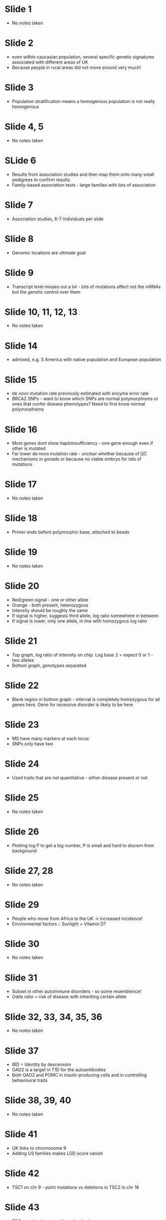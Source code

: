#+TITLE Mapping complex diseases II
#+AUTHOR Dr C A Sargent, Dept of Pathology
#+DATE Tue 20 Oct, 2015

* Slide 1
 - No notes taken

* Slide 2
 - even within caucasian population, several specific genetic signatures associated with different areas of UK
 - Because people in rural areas did not move around very much!

* Slide 3
 - Population stratification means a homogenous population is not really homogenous

* Slide 4, 5
 - No notes taken

* SLide 6
 - Results from association studies and then map them onto many small pedigrees to confirm results
 - Family-based association tests - large families with lots of association

* Slide 7
 - Association studies, 6-7 individuals per slide

* Slide 8
 - Genomic locations are ultimate goal

* Slide 9
 - Transcript level misses out a lot - lots of mutations affect not the mRNAs but the genetic control over them

* Slide 10, 11, 12, 13
 - No notes taken

* Slide 14
 - admixed, e.g. S America with native population and European population

* Slide 15
 - de novo mutation rate previously estimated with enzyme error rate
 - BRCA2 SNPs - want to know which SNPs are normal polymorphisms or ones that confer disease phenotypes? Need to first know normal polymorphisms

* Slide 16
 - Most genes dont show haploinsufficiency - one gene enough even if other is mutated
 - Far lower de novo mutation rate - unclear whether because of QC mechanisms in gonads or because no viable embryo for lots of mutations

* Slide 17
 - No notes taken

* Slide 18
 - Primer ends before polymorphic base, attached to beads

* Slide 19
 - No notes taken

* Slide 20
 - Red/green signal - one or other allele
 - Orange - both present, heterozygous
 - Intensity should be roughly the same
 - If signal is higher, suggests third allele, log ratio somewhere in between
 - If signal is lower, only one allele, in line with homozygous log ratio

* Slide 21
 - Top graph, log ratio of intensity on chip. Log base 2 = expect 0 or 1 - two alleles
 - Bottom graph, genotypes separated

* Slide 22
 - Blank region in bottom graph - interval is completely homozygous for all genes here. Gene for recessive disorder is likely to be here

* Slide 23
 - MS have many markers at each locus
 - SNPs only have two

* Slide 24
 - Used traits that are not quantitative - either disease present or not

* Slide 25
 - No notes taken

* Slide 26
 - Plotting log P to get a big number, P is small and hard to discern from background

* Slide 27, 28
 - No notes taken

* Slide 29
 - People who move from Africa to the UK -> increased incidence!
 - Environmental factors :: Sunlight + Vitamin D?

* Slide 30
 - No notes taken

* Slide 31
 - Subset in other autoimmune disorders - so some resemblence!
 - Odds ratio = risk of disease with inheriting certain allele

* Slide 32, 33, 34, 35, 36
 - No notes taken

* Slide 37
 - IBD = Identity by descension
 - GAD2 is a target in T1D for the autoantibodies
 - Both GAD2 and POMC in insulin producing cells and in controlling behavioural traits

* Slide 38, 39, 40
 - No notes taken

* Slide 41
 - UK links to chromosome 9
 - Adding US families makes LOD score vanish

* Slide 42
 - TSC1 on chr 9 - point mutations vs deletions in TSC2 in chr 16

* Slide 43
 - TSC proteins interact with each other!

* Slide 44, 45, 46
 - No notes taken

* Slide 47
 - Amino acid changes
 - Same genes with T1D and T2D...
 - Pathways for other candidate genes?

* Slide 48, 49, 50, 51, 52
 - No notes taken

* Slide 53
 - Loss of one allele exposes mutation on other allele?

* Slide 54, 55, 56, 57, 58
 - No notes taken

* Slide 59
 - Sickle cell disease - even monogenic disorder not quite so straightforward!

* Slide 60, 61, 62, 63, 64
 - No notes taken

